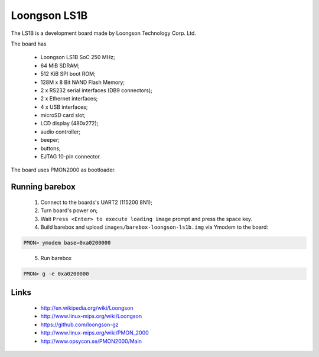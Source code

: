 Loongson LS1B
=============

The LS1B is a development board made by Loongson Technology Corp. Ltd.

The board has

  * Loongson LS1B SoC 250 MHz;
  * 64 MiB SDRAM;
  * 512 KiB SPI boot ROM;
  * 128M x 8 Bit NAND Flash Memory;
  * 2 x RS232 serial interfaces (DB9 connectors);
  * 2 x Ethernet interfaces;
  * 4 x USB interfaces;
  * microSD card slot;
  * LCD display (480x272);
  * audio controller;
  * beeper;
  * buttons;
  * EJTAG 10-pin connector.

The board uses PMON2000 as bootloader.

Running barebox
---------------

  1. Connect to the boards's UART2 (115200 8N1);

  2. Turn board's power on;

  3. Wait ``Press <Enter> to execute loading image`` prompt and press the space key.

  4. Build barebox and upload ``images/barebox-loongson-ls1b.img`` via Ymodem to the board:

.. code-block:: none

    PMON> ymodem base=0xa0200000

..

  5. Run barebox

.. code-block:: none

    PMON> g -e 0xa0200000

..

Links
-----

  * http://en.wikipedia.org/wiki/Loongson
  * http://www.linux-mips.org/wiki/Loongson
  * https://github.com/loongson-gz
  * http://www.linux-mips.org/wiki/PMON_2000
  * http://www.opsycon.se/PMON2000/Main

